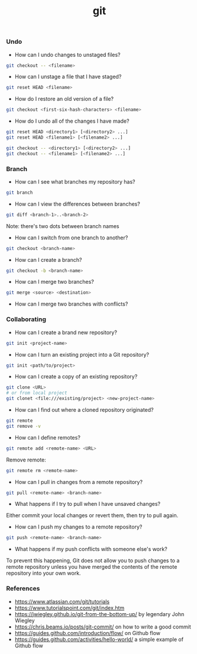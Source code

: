 #+TITLE: git


*** Undo

- How can I undo changes to unstaged files?

#+BEGIN_SRC bash
git checkout -- <filename>
#+END_SRC

- How can I unstage a file that I have staged?

#+BEGIN_SRC bash
git reset HEAD <filename>
#+END_SRC

- How do I restore an old version of a file?

#+BEGIN_SRC bash
git checkout <first-six-hash-characters> <filename>
#+END_SRC

- How do I undo all of the changes I have made?

#+BEGIN_SRC bash
git reset HEAD <directory1> [<directory2> ...]
git reset HEAD <filename1> [<filename2> ...]
#+END_SRC

#+BEGIN_SRC bash
git checkout -- <directory1> [<directory2> ...]
git checkout -- <filename1> [<filename2> ...]
#+END_SRC


*** Branch


- How can I see what branches my repository has?

#+BEGIN_SRC bash
git branch
#+END_SRC

- How can I view the differences between branches?

#+BEGIN_SRC bash
git diff <branch-1>..<branch-2>
#+END_SRC

Note: there's two dots between branch names

- How can I switch from one branch to another?

#+BEGIN_SRC bash
git checkout <branch-name>
#+END_SRC

- How can I create a branch?

#+BEGIN_SRC bash
git checkout -b <branch-name>
#+END_SRC

- How can I merge two branches?

#+BEGIN_SRC bash
git merge <source> <destination>
#+END_SRC

- How can I merge two branches with conflicts?

*** Collaborating

- How can I create a brand new repository?

#+BEGIN_SRC bash
git init <project-name>
#+END_SRC

- How can I turn an existing project into a Git repository?

#+BEGIN_SRC bash
git init <path/to/project>
#+END_SRC

- How can I create a copy of an existing repository?

#+BEGIN_SRC bash
git clone <URL>
# or from local project
git clonet <file:///existing/project> <new-project-name>
#+END_SRC

- How can I find out where a cloned repository originated?

#+BEGIN_SRC bash
git remote
git remove -v
#+END_SRC

- How can I define remotes?

#+BEGIN_SRC bash
git remote add <remote-name> <URL>
#+END_SRC

Remove remote:

#+BEGIN_SRC bash
git remote rm <remote-name>
#+END_SRC

- How can I pull in changes from a remote repository?

#+BEGIN_SRC bash
git pull <remote-name> <branch-name>
#+END_SRC

- What happens if I try to pull when I have unsaved changes?

Either commit your local changes or revert them, then try to pull again.

- How can I push my changes to a remote repository?

#+BEGIN_SRC bash
git push <remote-name> <branch-name>
#+END_SRC

- What happens if my push conflicts with someone else's work?

To prevent this happening, Git does not allow you to push changes to a remote
repository unless you have merged the contents of the remote repository into
your own work.

*** References

- https://www.atlassian.com/git/tutorials
- https://www.tutorialspoint.com/git/index.htm
- https://jwiegley.github.io/git-from-the-bottom-up/ by legendary John Wiegley
- https://chris.beams.io/posts/git-commit/ on how to write a good commit
- https://guides.github.com/introduction/flow/ on Github flow
- https://guides.github.com/activities/hello-world/ a simple example of Github flow
